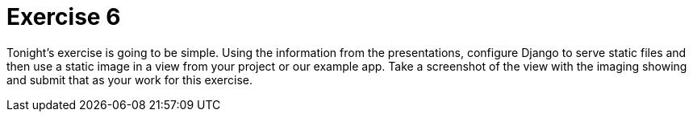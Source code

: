 = Exercise 6

Tonight's exercise is going to be simple. Using the information from the
presentations, configure Django to serve static files and then use a static
image in a view from your project or our example app. Take a screenshot of the
view with the imaging showing and submit that as your work for this exercise.
